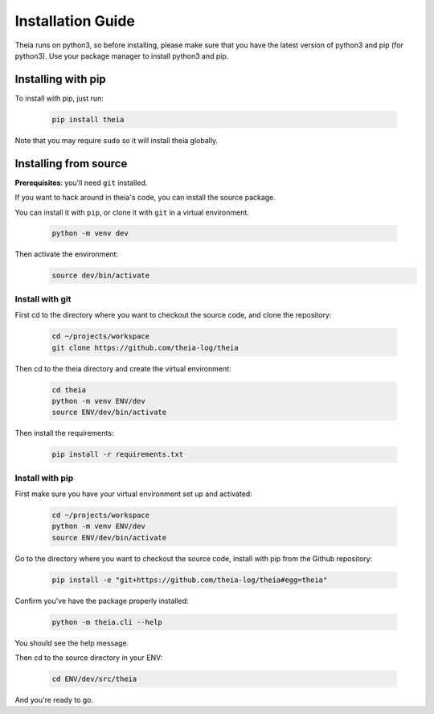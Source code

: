Installation Guide
==================

Theia runs on python3, so before installing, please make sure that you have the 
latest version of python3 and pip (for python3).
Use your package manager to install python3 and pip.

Installing with pip
-------------------

To install with pip, just run:

    .. code-block:: shell
    
        pip install theia

Note that you may require ``sudo`` so it will install theia globally.

Installing from source
----------------------

**Prerequisites**: you'll need ``git`` installed.

If you want to hack around in theia's code, you can install the source package.

You can install it with ``pip``, or clone it with ``git`` in a virtual environment.

    .. code-block:: shell
        
        python -m venv dev

Then activate the environment:
    .. code-block:: shell
        
        source dev/bin/activate


Install with git
^^^^^^^^^^^^^^^^^
    
First cd to the directory where you want to checkout the source code, and clone 
the repository:

    .. code-block:: shell
    
        cd ~/projects/workspace
        git clone https://github.com/theia-log/theia

Then cd to the theia directory and create the virtual environment:

    .. code-block:: shell
    
        cd theia
        python -m venv ENV/dev
        source ENV/dev/bin/activate

Then install the requirements:

    .. code-block:: shell
        
        pip install -r requirements.txt


Install with pip
^^^^^^^^^^^^^^^^

First make sure you have your virtual environment set up and activated:

    .. code-block:: shell
    
        cd ~/projects/workspace
        python -m venv ENV/dev
        source ENV/dev/bin/activate
    

Go to the directory where you want to checkout the source code, install with pip
from the Github repository:

    .. code-block:: shell
        
        pip install -e "git+https://github.com/theia-log/theia#egg=theia"

Confirm you've have the package properly installed:

    .. code-block:: shell
        
        python -m theia.cli --help

You should see the help message.

Then cd to the source directory in your ENV:

    .. code-block:: shell
        
        cd ENV/dev/src/theia

And you're ready to go.
